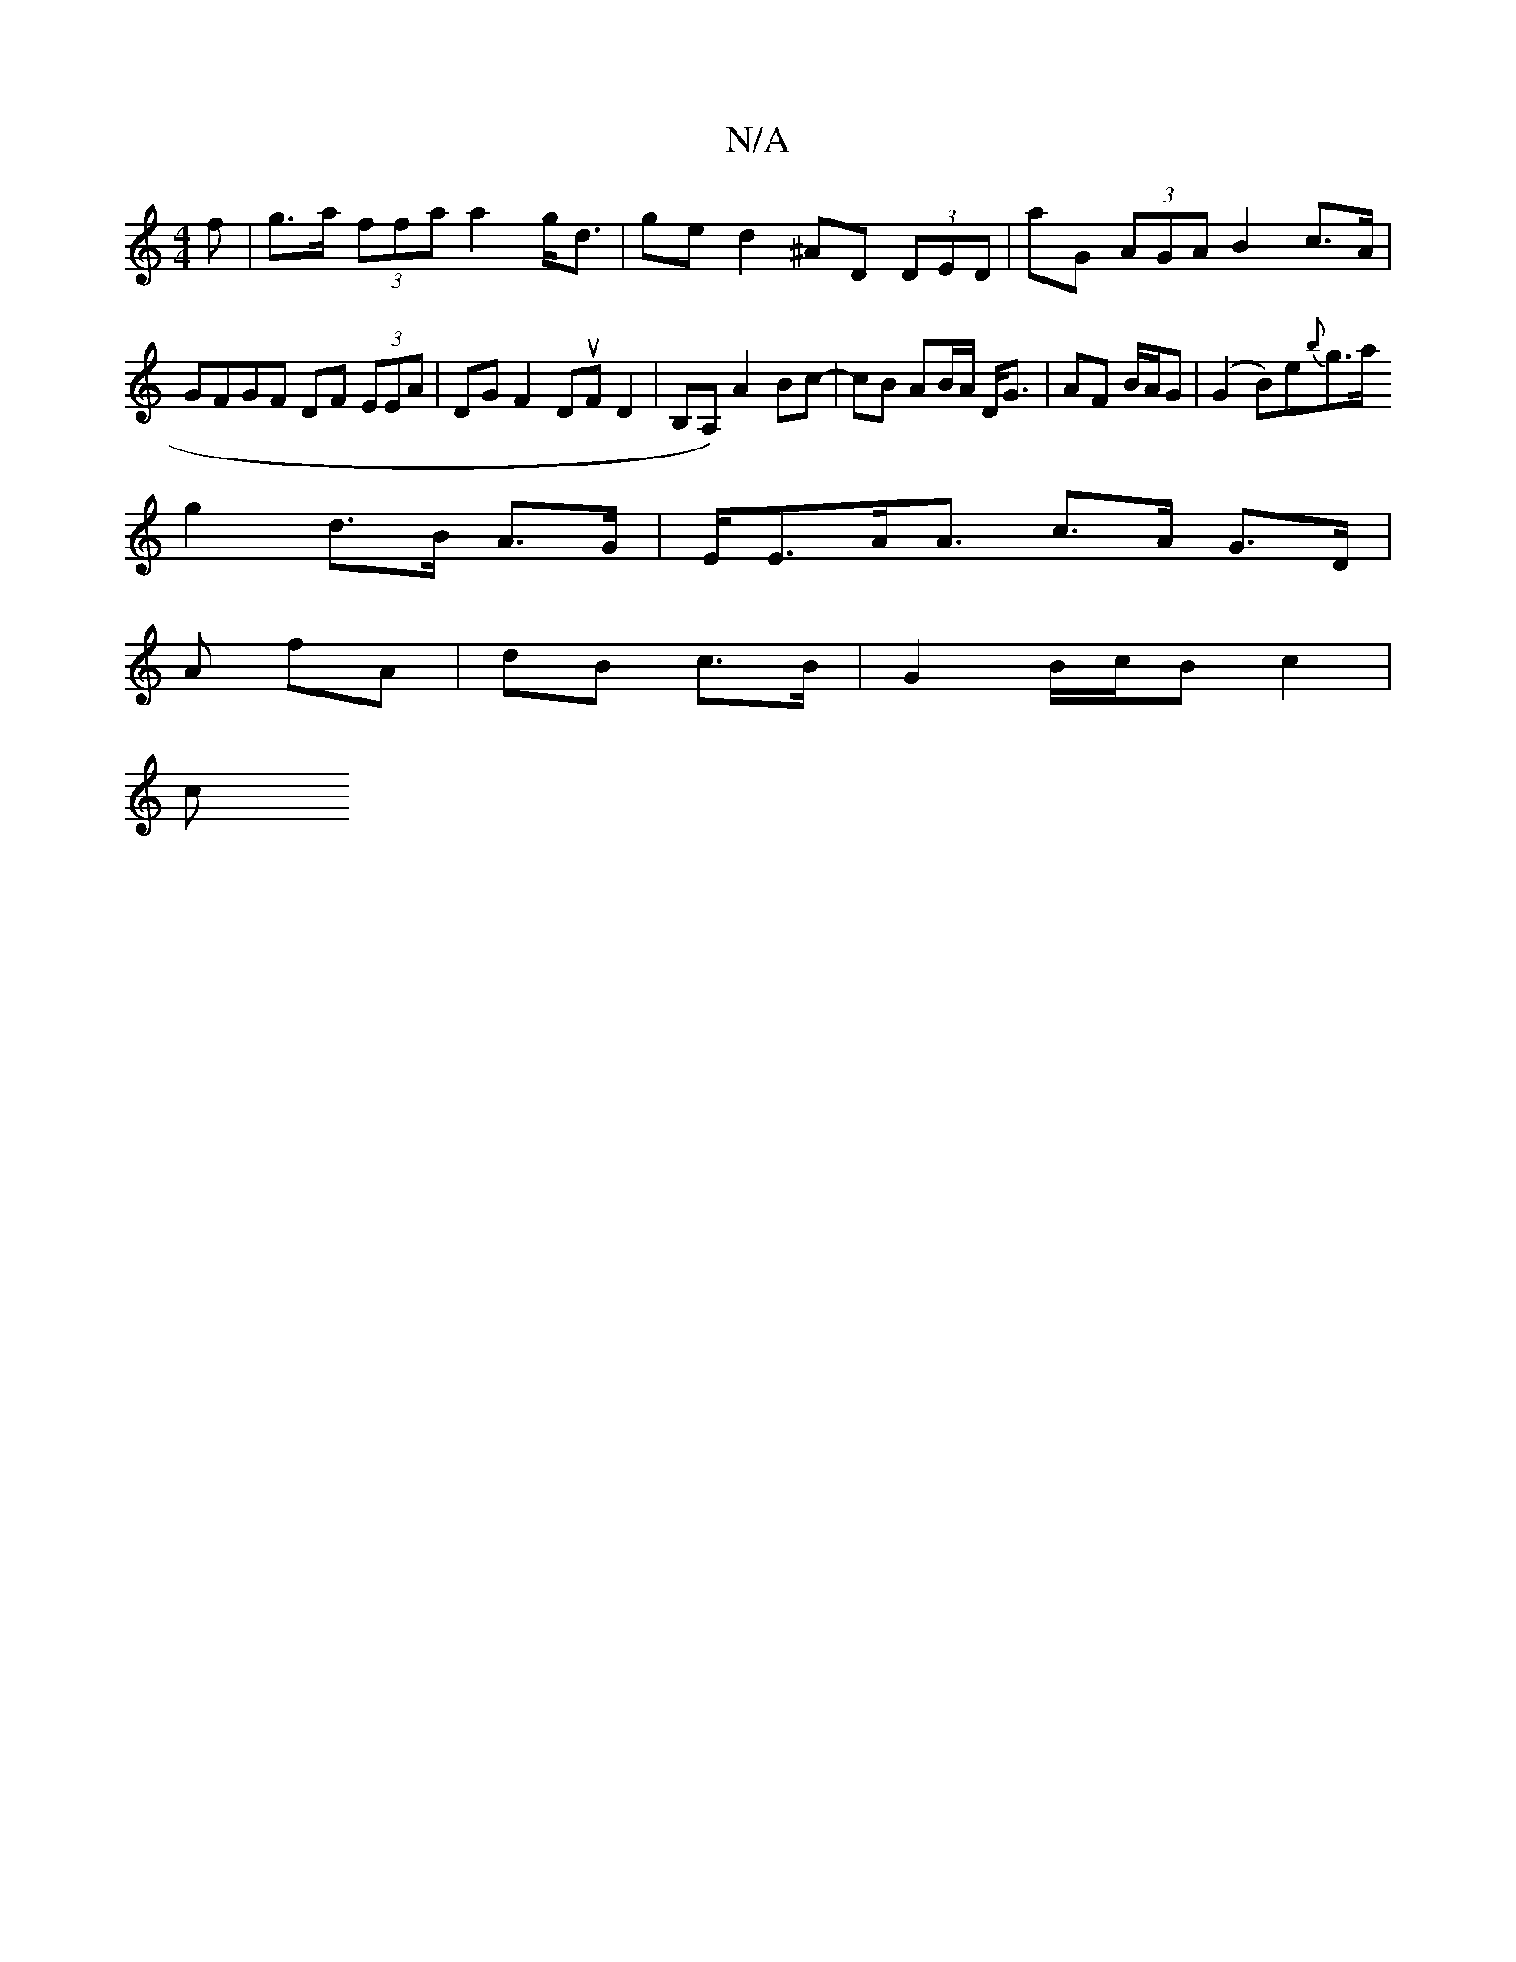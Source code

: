 X:1
T:N/A
M:4/4
R:N/A
K:Cmajor
>f|g>a (3ffa a2 g<d | ge d2 ^AD (3DED | aG (3AGA B2 c>A | GFGF DF (3EEA | DGF2 DuFD2|B,A,) A2 Bc- | cB AB/A/ D<G | AF B/A/G|(G2 B)e{b}g>a
g2d>B A>G | E<EA<A c>A G>D |
A fA | dB c>B | G2 B/2c/2B c2 |
c